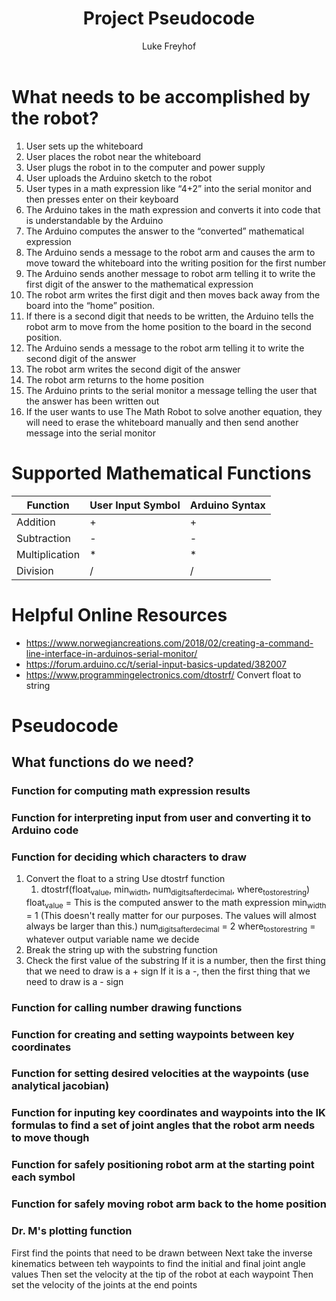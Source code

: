 #+TITLE: Project Pseudocode 
#+AUTHOR: Luke Freyhof

* What needs to be accomplished by the robot?
  1. User sets up the whiteboard
  2. User places the robot near the whiteboard
  3. User plugs the robot in to the computer and power supply
  4. User uploads the Arduino sketch to the robot
  5. User types in a math expression like “4+2” into the serial monitor and then presses enter on their keyboard
  6. The Arduino takes in the math expression and converts it into code that is understandable by the Arduino
  7. The Arduino computes the answer to the “converted” mathematical expression
  8. The Arduino sends a message to the robot arm and causes the arm to move toward the whiteboard into the writing position for the first number
  9. The Arduino sends another message to robot arm telling it to write the first digit of the answer to the mathematical expression
  10. The robot arm writes the first digit and then moves back away from the board into the “home” position.
  11. If there is a second digit that needs to be written, the Arduino tells the robot arm to move from the home position to the board in the second position.
  12. The Arduino sends a message to the robot arm telling it to write the second digit of the answer
  13. The robot arm writes the second digit of the answer
  14. The robot arm returns to the home position
  15. The Arduino prints to the serial monitor a message telling the user that the answer has been written out
  16. If the user wants to use The Math Robot to solve another equation, they will need to erase the whiteboard manually and then send another message into the serial monitor 

* Supported Mathematical Functions 
| Function       | User Input Symbol | Arduino Syntax |
|----------------+-------------------+----------------|
| Addition       | +                 | +              |
| Subtraction    | -                 | -              |
| Multiplication | *                 | *              |
| Division       | /                 | /              |

* Helpful Online Resources
  + https://www.norwegiancreations.com/2018/02/creating-a-command-line-interface-in-arduinos-serial-monitor/
  + https://forum.arduino.cc/t/serial-input-basics-updated/382007
  + https://www.programmingelectronics.com/dtostrf/
    Convert float to string
* Pseudocode
** What functions do we need?
*** Function for computing math expression results
*** Function for interpreting input from user and converting it to Arduino code
*** Function for deciding which characters to draw
    1. Convert the float to a string
       Use dtostrf function
       1. dtostrf(float_value, min_width, num_digits_after_decimal, where_to_store_string)
	  float_value = This is the computed answer to the math expression
	  min_width = 1 (This doesn't really matter for our purposes.  The values will almost always be larger than this.)
	  num_digits_after_decimal = 2
	  where_to_store_string = whatever output variable name we decide
    2. Break the string up with the substring function
    3. Check the first value of the substring
       If it is a number, then the first thing that we need to draw is a + sign
       If it is a -, then the first thing that we need to draw is a - sign
*** Function for calling number drawing functions
*** Function for creating and setting waypoints between key coordinates
*** Function for setting desired velocities at the waypoints (use analytical jacobian)
*** Function for inputing key coordinates and waypoints into the IK formulas to find a set of joint angles that the robot arm needs to move though
*** Function for safely positioning robot arm at the starting point each symbol
*** Function for safely moving robot arm back to the home position
*** Dr. M's plotting function
    First find the points that need to be drawn between
    Next take the inverse kinematics between teh waypoints to find the initial and final joint angle values
    Then set the velocity at the tip of the robot at each waypoint
    Then set the velocity of the joints at the end points
